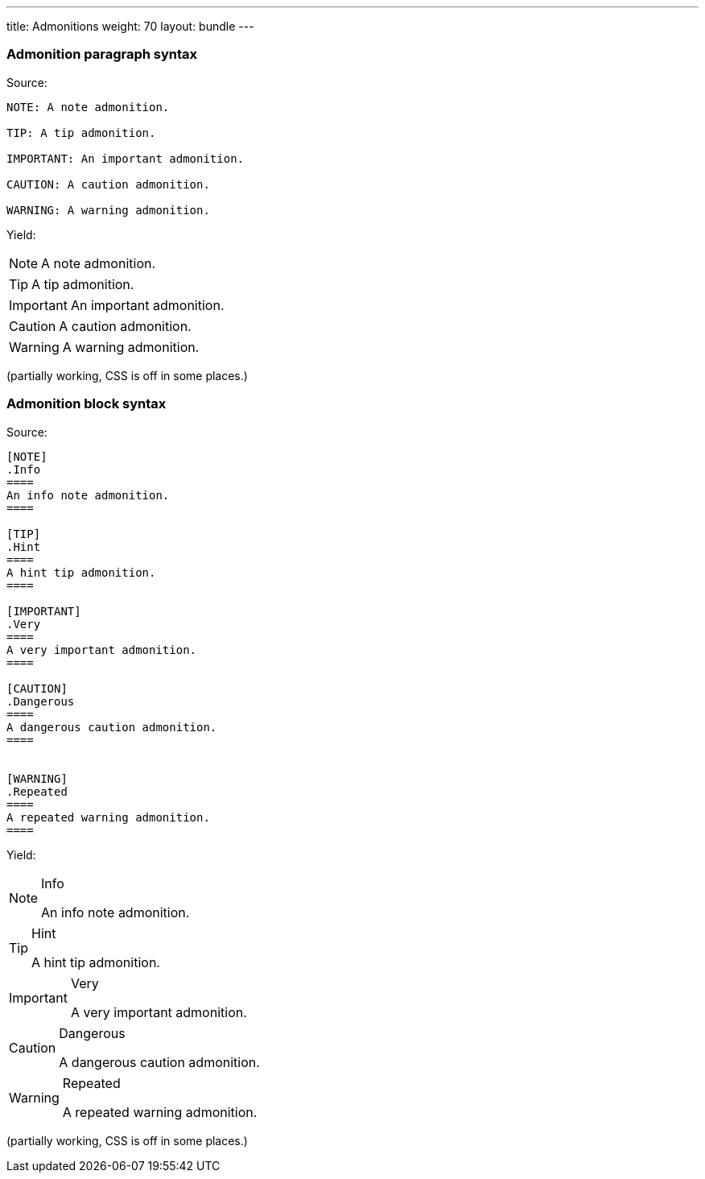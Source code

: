 ---
title: Admonitions
weight: 70
layout: bundle
---

=== Admonition paragraph syntax

Source:

[source]
----
NOTE: A note admonition.

TIP: A tip admonition.

IMPORTANT: An important admonition.

CAUTION: A caution admonition.

WARNING: A warning admonition.
----

Yield:

NOTE: A note admonition.

TIP: A tip admonition.

IMPORTANT: An important admonition.

CAUTION: A caution admonition.

WARNING: A warning admonition.

(partially working, CSS is off in some places.)

=== Admonition block syntax

Source:

[source]
----
[NOTE]
.Info
====
An info note admonition.
====

[TIP]
.Hint
====
A hint tip admonition.
====

[IMPORTANT]
.Very
====
A very important admonition.
====

[CAUTION]
.Dangerous
====
A dangerous caution admonition.
====


[WARNING]
.Repeated
====
A repeated warning admonition.
====
----

Yield:

[NOTE]
.Info
====
An info note admonition.
====

[TIP]
.Hint
====
A hint tip admonition.
====

[IMPORTANT]
.Very
====
A very important admonition.
====

[CAUTION]
.Dangerous
====
A dangerous caution admonition.
====


[WARNING]
.Repeated
====
A repeated warning admonition.
====

(partially working, CSS is off in some places.)
